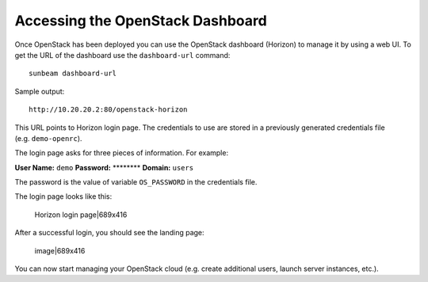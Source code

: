 .. _Accessing the OpenStack Dashboard:

Accessing the OpenStack Dashboard
=================================

Once OpenStack has been deployed you can use the OpenStack dashboard
(Horizon) to manage it by using a web UI. To get the URL of the
dashboard use the ``dashboard-url`` command:

::

   sunbeam dashboard-url

Sample output:

::

   http://10.20.20.2:80/openstack-horizon

This URL points to Horizon login page. The credentials to use are stored
in a previously generated credentials file (e.g. ``demo-openrc``).

The login page asks for three pieces of information. For example:

**User Name:** ``demo`` **Password:** \*******\* **Domain:** ``users``

The password is the value of variable ``OS_PASSWORD`` in the credentials
file.

The login page looks like this:

.. figure:: upload://y9PSC9lBwUIPW2m74ow4JPLJfPU.png
   :alt: Horizon login page|689x416

   Horizon login page|689x416

After a successful login, you should see the landing page:

.. figure:: upload://nQDIQeaFDg4DcWWiL7P9M7CI49D.png
   :alt: image|689x416

   image|689x416

You can now start managing your OpenStack cloud (e.g. create additional
users, launch server instances, etc.).

